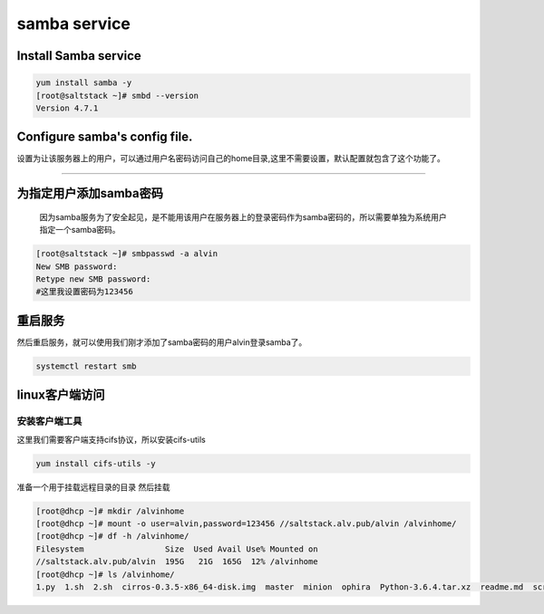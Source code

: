 ###############
samba service
###############


Install Samba service
----------------------

.. code-block:: bash

    yum install samba -y
    [root@saltstack ~]# smbd --version
    Version 4.7.1

Configure samba's config file.
--------------------------------

设置为让该服务器上的用户，可以通过用户名密码访问自己的home目录,这里不需要设置，默认配置就包含了这个功能了。

+++++++++++++++++++++++++++++++++++++++++++++++++++++++++++

为指定用户添加samba密码
-----------------------
 因为samba服务为了安全起见，是不能用该用户在服务器上的登录密码作为samba密码的，所以需要单独为系统用户指定一个samba密码。

.. code-block:: bash

    [root@saltstack ~]# smbpasswd -a alvin
    New SMB password:
    Retype new SMB password:
    #这里我设置密码为123456

重启服务
---------

然后重启服务，就可以使用我们刚才添加了samba密码的用户alvin登录samba了。

.. code-block::

    systemctl restart smb

linux客户端访问
--------------------


安装客户端工具
+++++++++++++++++++

这里我们需要客户端支持cifs协议，所以安装cifs-utils

.. code-block::

    yum install cifs-utils -y


准备一个用于挂载远程目录的目录
然后挂载

.. code-block:: bash

    [root@dhcp ~]# mkdir /alvinhome
    [root@dhcp ~]# mount -o user=alvin,password=123456 //saltstack.alv.pub/alvin /alvinhome/
    [root@dhcp ~]# df -h /alvinhome/
    Filesystem                 Size  Used Avail Use% Mounted on
    //saltstack.alv.pub/alvin  195G   21G  165G  12% /alvinhome
    [root@dhcp ~]# ls /alvinhome/
    1.py  1.sh  2.sh  cirros-0.3.5-x86_64-disk.img  master  minion  ophira  Python-3.6.4.tar.xz  readme.md  scripts  sophiroth.welcome.py  tmp.py
